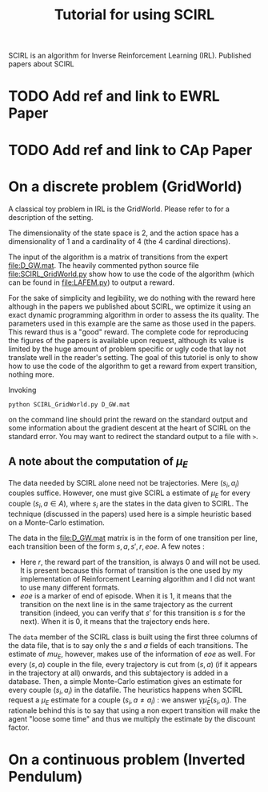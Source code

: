 #+TITLE: Tutorial for using SCIRL

SCIRL is an algorithm for Inverse Reinforcement Learning (IRL). Published papers about SCIRL
* TODO Add ref and link to EWRL Paper
* TODO Add ref and link to CAp Paper
* On a discrete problem (GridWorld)
  A classical toy problem in IRL is the GridWorld. Please refer to \cite{ng2000algorithms} for a description of the setting.
  
  The dimensionality of the state space is 2, and the action space has a dimensionality of 1 and a cardinality of 4 (the 4 cardinal directions).

  The input of the algorithm is a matrix of transitions from the expert [[file:D_GW.mat]]. The heavily commented python source file [[file:SCIRL_GridWorld.py]] show how to use the code of the algorithm (which can be found in [[file:LAFEM.py]]) to output a reward.

  For the sake of simplicity and legibility, we do nothing with the reward here although in the papers we published about SCIRL, we optimize it using an exact dynamic programming algorithm in order to assess the its quality. The parameters used in this example are the same as those used in the papers. This reward thus is a "good" reward. The complete code for reproducing the figures of the papers is available upon request, although its value is limited by the huge amount of problem specific or ugly code that lay not translate well in the reader's setting. The goal of this tutoriel is only to show how to use the code of the algorithm to get a reward from expert transition, nothing more.

  Invoking 
 : python SCIRL_GridWorld.py D_GW.mat
  on the command line should print the reward on the standard output and some information about the gradient descent at the heart of SCIRL on the standard error. You may want to redirect the standard output to a file with =>=.
** A note about the computation of $\mu_E$
   The data needed by SCIRL alone need not be trajectories. Mere $(s_i,a_i)$ couples suffice. However, one must give SCIRL a estimate of $\mu_E$ for every couple $(s_i,a\in A)$, where $s_i$ are the states in the data given to SCIRL. The technique (discussed in the papers) used here is a simple heuristic based on a Monte-Carlo estimation.

   The data in the file:D_GW.mat matrix is in the form of one transition per line, each transition been of the form $s,a,s',r,eoe$. A few notes :
   - Here $r$, the reward part of the transition, is always 0 and will not be used. It is present because this format of transition is the one used by my implementation of Reinforcement Learning algorithm and I did not want to use many different formats.
   - $eoe$ is a marker of end of episode. When it is 1, it means that the transition on the next line is in the same trajectory as the current transition (indeed, you can verify that $s'$ for this transition is $s$ for the next). When it is 0, it means that the trajectory ends here.

     
   The =data= member of the SCIRL class is built using the first three columns of the data file, that is to say only the $s$ and $a$ fields of each transitions. The estimate of $mu_E$, however, makes use of the information of $eoe$ as well. For every $(s,a)$ couple in the file, every trajectory is cut from $(s,a)$ (if it appears in the trajectory at all) onwards, and this subtajectory is added in a database. Then, a simple Monte-Carlo estimation gives an estimate for every couple $(s_i, a_i)$ in the datafile. The heuristics happens when SCIRL request a $\mu_E$ estimate for a couple $(s_i,a\neq a_i)$ : we answer $\gamma \hat \mu_E(s_i,a_i)$. The rationale behind this is to say that using a non expert transition will make the agent "loose some time" and thus we multiply the estimate by the discount factor.
* On a continuous problem (Inverted Pendulum)
